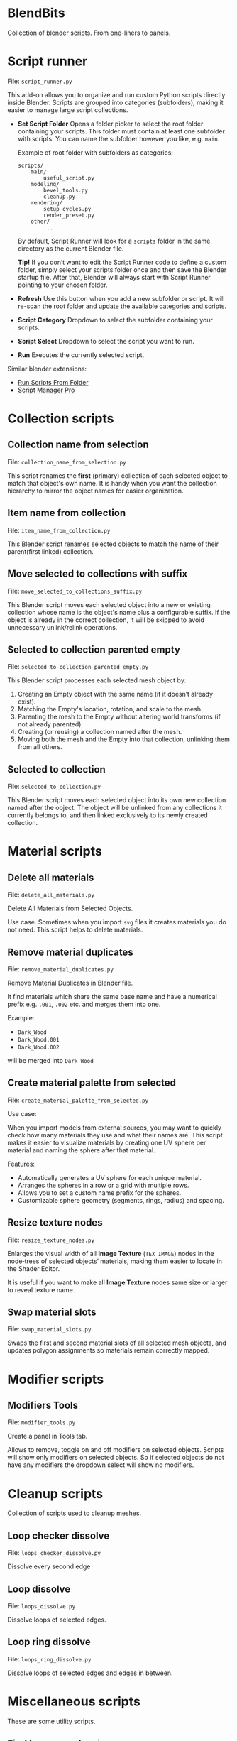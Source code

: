 * BlendBits
Collection of blender scripts. From one-liners to panels.

* Script runner
File: =script_runner.py=

[[./images/other-script-runner.png]]

This add-on allows you to organize and run custom Python scripts directly inside
Blender. Scripts are grouped into categories (subfolders), making it easier to
manage large script collections.

- *Set Script Folder*
  Opens a folder picker to select the root folder containing your scripts.
  This folder must contain at least one subfolder with scripts.
  You can name the subfolder however you like, e.g. =main=.


  Example of root folder with subfolders as categories:

  #+begin_src
    scripts/
        main/
            useful_script.py
        modeling/
            bevel_tools.py
            cleanup.py
        rendering/
            setup_cycles.py
            render_preset.py
        other/
            ...
  #+end_src

  By default, Script Runner will look for a =scripts= folder in the same
  directory as the current Blender file.

  *Tip!* If you don’t want to edit the Script Runner code to define a custom
  folder, simply select your scripts folder once and then save the Blender
  startup file. After that, Blender will always start with Script Runner
  pointing to your chosen folder.

- *Refresh*
  Use this button when you add a new subfolder or script.
  It will re-scan the root folder and update the available categories and scripts.

- *Script Category*
  Dropdown to select the subfolder containing your scripts.

- *Script Select*
  Dropdown to select the script you want to run.

- *Run*
  Executes the currently selected script.


Similar blender extensions:

- [[https://extensions.blender.org/add-ons/blender-run-scripts-from-folder/][Run Scripts From Folder]]
- [[https://extensions.blender.org/add-ons/script-manager-pro/][Script Manager Pro]]



* Collection scripts
** Collection name from selection
File: =collection_name_from_selection.py=

[[./images/col-collection_name_from_selection.gif]]

This script renames the *first* (primary) collection of each selected object to
match that object's own name. It is handy when you want the collection hierarchy
to mirror the object names for easier organization.

** Item name from collection
File: =item_name_from_collection.py=

[[./images/col-item_name_from_collection.gif]]

This Blender script renames selected objects to match the name of their
parent(first linked) collection.

** Move selected to collections with suffix
File: =move_selected_to_collections_suffix.py=

[[./images/col-move_selected_to_collections_suffix.gif]]

This Blender script moves each selected object into a new or existing collection
whose name is the object's name plus a configurable suffix. If the object is
already in the correct collection, it will be skipped to avoid unnecessary
unlink/relink operations.

** Selected to collection parented empty
File: =selected_to_collection_parented_empty.py=

[[./images/col-selected_to_collection_parented_empty.gif]]

This Blender script processes each selected mesh object by:
1. Creating an Empty object with the same name (if it doesn’t already exist).
2. Matching the Empty's location, rotation, and scale to the mesh.
3. Parenting the mesh to the Empty without altering world transforms (if not
   already parented).
4. Creating (or reusing) a collection named after the mesh.
5. Moving both the mesh and the Empty into that collection, unlinking them from
   all others.

** Selected to collection
File: =selected_to_collection.py=

[[./images/col-selected_to_collection.gif]]

This Blender script moves each selected object into its own new collection named
after the object. The object will be unlinked from any collections it currently
belongs to, and then linked exclusively to its newly created collection.

* Material scripts
** Delete all materials
File: =delete_all_materials.py=

[[./images/mat-delete_all_materials.gif]]

Delete All Materials from Selected Objects.

Use case. Sometimes when you import =svg= files it creates materials you do not
need. This script helps to delete materials.

** Remove material duplicates
File: =remove_material_duplicates.py=

Remove Material Duplicates in Blender file.

It find materials which share the same base name and have a numerical prefix
e.g. =.001=, =.002= etc. and merges them into one.

Example:
- =Dark_Wood=
- =Dark_Wood.001=
- =Dark_Wood.002=

will be merged into =Dark_Wood=

** Create material palette from selected
File: =create_material_palette_from_selected.py=

[[./images/mat-create_material_palette_from_selected.gif]]

Use case:

When you import models from external sources, you may want to quickly check how
many materials they use and what their names are. This script makes it easier to
visualize materials by creating one UV sphere per material and naming the sphere
after that material.

Features:

- Automatically generates a UV sphere for each unique material.
- Arranges the spheres in a row or a grid with multiple rows.
- Allows you to set a custom name prefix for the spheres.
- Customizable sphere geometry (segments, rings, radius) and spacing.

** Resize texture nodes
File: =resize_texture_nodes.py=

[[./images/mat-resize_texture_nodes.gif]]

Enlarges the visual width of all *Image Texture* (=TEX_IMAGE=) nodes in the
node‑trees of selected objects’ materials, making them easier to locate in the
Shader Editor.

It is useful if you want to make all *Image Texture* nodes same size or larger
to reveal texture name.

** Swap material slots
File: =swap_material_slots.py=

[[./images/mat-swap_material_slots.gif]]

Swaps the first and second material slots of all selected mesh objects, and
updates polygon assignments so materials remain correctly mapped.

* Modifier scripts
** Modifiers Tools
File: =modifier_tools.py=

[[./images/mod-modifier-tools.png]]

Create a panel in Tools tab.

Allows to remove, toggle on and off modifiers on selected objects. Scripts will
show only modifiers on selected objects. So if selected objects do not have any
modifiers the dropdown select will show no modifiers.

* Cleanup scripts
Collection of scripts used to cleanup meshes.

** Loop checker dissolve

File: =loops_checker_dissolve.py=

[[./images/cleanup-loops_checker_dissolve.gif]]

Dissolve every second edge

** Loop dissolve
File: =loops_dissolve.py=

[[./images/cleanup-loops_dissolve.gif]]

Dissolve loops of selected edges.

** Loop ring dissolve
File: =loops_ring_dissolve.py=

[[./images/cleanup-loops_ring_dissolve.gif]]

Dissolve loops of selected edges and edges in between.

* Miscellaneous scripts
These are some utility scripts.

** Find heavy meshes in scene
File: =find_heavy_meshes_in_scene.py=

[[./images/other-find_heavy_meshes_in_scene.gif]]

This script scans all objects in the current Blender scene and automatically
selects those mesh objects whose polygon count exceeds a specified threshold
(default: 1,000 polygons).

I use it when I import a lot of meshes into blender file or want to find large or unoptimized meshes in the scene.

** Find non latin characters
File: =find_non_latin_characters.py=

This script scans a .blend file for any datablocks whose names contain
non-Latin characters. It checks:

- Objects
- Object data (meshes, curves, armatures, lattices, metaballs, grease pencils)
- Materials, textures, images, collections, node groups
- Nodes inside materials and node groups
- Text datablocks

For example, the Cyrillic letters **р, о, с, х, е** look identical to the Latin letters **p, o, c, x, e**, which can cause confusion or other issues.

** Save file size repport
File: =save_file_size_repport.py=

[[./images/other-save_file_size_repport.gif]]

This script was inspired by [[https://www.youtube.com/@animagraffs][Jake O'Neal]] in the video [[https://www.youtube.com/watch?v=itj2t8Fv8xs][How I recreated Hoover Dam in 3D]].

TL;DR Shows how file size changed in size after save.

This script adds two handlers that monitor the size of the current .blend file
before and after each save operation. When a file is saved, the script compares
the new file size to the previous size and displays a popup showing the change
in megabytes.

** Switch curve direction
File: =switch_curve_direction.py=

[[./images/other-switch_curve_direction.gif]]


Flips the direction of all selected curve objects in Blender.

** Matcap name copy to clipboard
File: =matcap_name_copy_to_clipboard.py=

Copies the active MatCap ID (the ID of the studio light used in the 3‑D viewport shading) to the system clipboard so it can be pasted elsewhere.

This scritp is useful if you use Matcaps from  this [[https://github.com/nidorx/matcaps?tab=readme-ov-file][Matcaps Git Repository]]
which have complex names like this =4F4F4F_9C9C9C_121212_7C7C7C= and you for some reason need to know the name of current matcap.

#  LocalWords:  unlink unlinking unlinked

** Copy name of selected collections
File: =copy_name_of_selected_collections.py=

[[./images/misc-copy_name_of_selected_collections.gif]]

Adds an option in outliner collections context menu to copy names of selected collections.

Tip: If you find out what you use it often you may want to install it as a plugin.

** Copy name of selected objects
File: =copy_name_of_selected_objects.py=

[[./images/misc-copy_name_of_selected_objects.gif]]

Adds an option in outliner objects context menu to copy names of selected objects.

Tip: If you find out what you use it often you may want to install it as a plugin.
